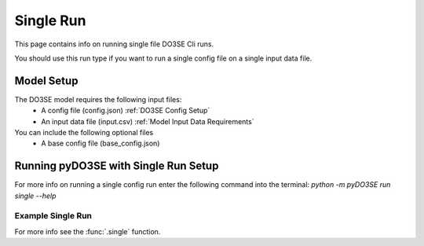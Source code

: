 ==========
Single Run
==========

This page contains info on running single file DO3SE Cli runs.

You should use this run type if you want to run a single config file on a single
input data file.

Model Setup
===========

The DO3SE model requires the following input files:
 - A config file (config.json) :ref:`DO3SE Config Setup`
 - An input data file (input.csv) :ref:`Model Input Data Requirements`

You can include the following optional files
 - A base config file (base_config.json)

Running pyDO3SE with Single Run Setup
=====================================

For more info on running a single config run enter the following command into the
terminal: `python -m pyDO3SE run single --help`

Example Single Run
------------------
.. code-block:: bash
  :linenos:

  PROJECT_DIR=myprojectdir
  CONFIG_FILE=$PROJECT_DIR/configs/bangor_wheat.json
  DATA_FILE=$PROJECT_DIR/inputs/bangor_2015_hb_ww.csv
  OUTPUT_DIR=$PROJECT_DIR/runs/1/
  BASE_CONFIG_FILE=$PROJECT_DIR/base_config.json

  python -m pyDO3SE run single $CONFIG_FILE $DATA_FILE $OUTPUT_DIR -v \
  --base_config_file $BASE_CONFIG_FILE \
  --plot-fields "canopy_lai,canopy_height,dvi"


For more info see the :func:`.single` function.
